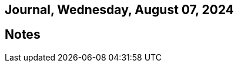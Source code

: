 == Journal, Wednesday, August 07, 2024
//Settings:
:icons: font
:bibtex-style: harvard-gesellschaft-fur-bildung-und-forschung-in-europa
:toc:

== Notes